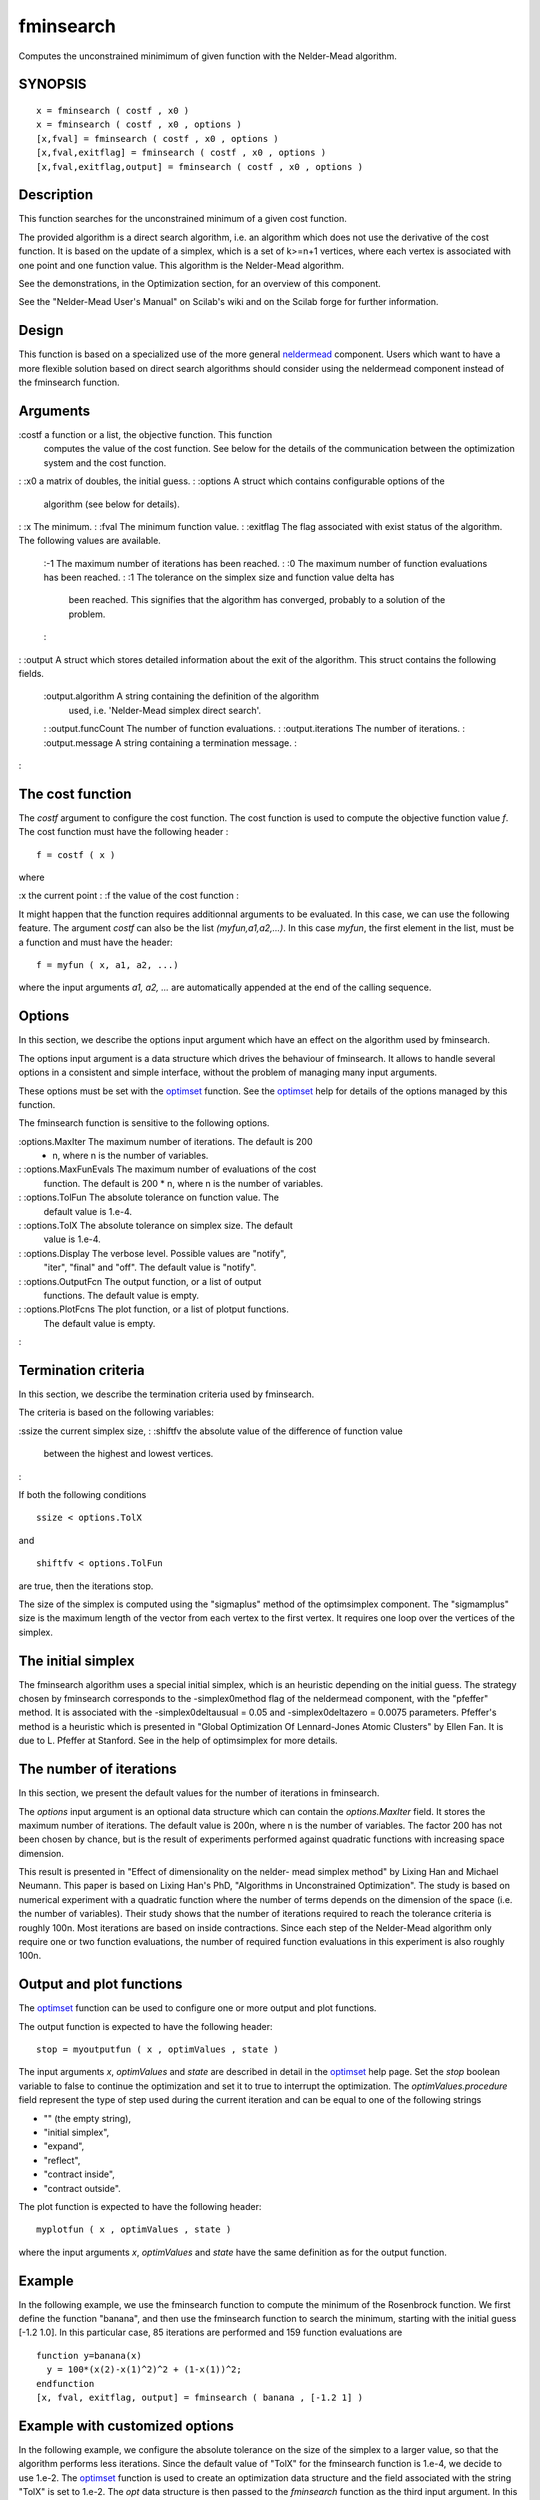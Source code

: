


fminsearch
==========

Computes the unconstrained minimimum of given function with the
Nelder-Mead algorithm.



SYNOPSIS
~~~~~~~~


::

    x = fminsearch ( costf , x0 )
    x = fminsearch ( costf , x0 , options )
    [x,fval] = fminsearch ( costf , x0 , options )
    [x,fval,exitflag] = fminsearch ( costf , x0 , options )
    [x,fval,exitflag,output] = fminsearch ( costf , x0 , options )




Description
~~~~~~~~~~~

This function searches for the unconstrained minimum of a given cost
function.

The provided algorithm is a direct search algorithm, i.e. an algorithm
which does not use the derivative of the cost function. It is based on
the update of a simplex, which is a set of k>=n+1 vertices, where each
vertex is associated with one point and one function value. This
algorithm is the Nelder-Mead algorithm.

See the demonstrations, in the Optimization section, for an overview
of this component.

See the "Nelder-Mead User's Manual" on Scilab's wiki and on the Scilab
forge for further information.



Design
~~~~~~

This function is based on a specialized use of the more general
`neldermead`_ component. Users which want to have a more flexible
solution based on direct search algorithms should consider using the
neldermead component instead of the fminsearch function.



Arguments
~~~~~~~~~

:costf a function or a list, the objective function. This function
  computes the value of the cost function. See below for the details of
  the communication between the optimization system and the cost
  function.
: :x0 a matrix of doubles, the initial guess.
: :options A struct which contains configurable options of the
  algorithm (see below for details).
: :x The minimum.
: :fval The minimum function value.
: :exitflag The flag associated with exist status of the algorithm.
The following values are available.
    :-1 The maximum number of iterations has been reached.
    : :0 The maximum number of function evaluations has been reached.
    : :1 The tolerance on the simplex size and function value delta has
      been reached. This signifies that the algorithm has converged,
      probably to a solution of the problem.
    :

: :output A struct which stores detailed information about the exit of
the algorithm. This struct contains the following fields.
    :output.algorithm A string containing the definition of the algorithm
      used, i.e. 'Nelder-Mead simplex direct search'.
    : :output.funcCount The number of function evaluations.
    : :output.iterations The number of iterations.
    : :output.message A string containing a termination message.
    :

:



The cost function
~~~~~~~~~~~~~~~~~

The `costf` argument to configure the cost function. The cost function
is used to compute the objective function value `f`. The cost function
must have the following header :


::

    
          f = costf ( x )
        


where

:x the current point
: :f the value of the cost function
:

It might happen that the function requires additionnal arguments to be
evaluated. In this case, we can use the following feature. The
argument `costf` can also be the list `(myfun,a1,a2,...)`. In this
case `myfun`, the first element in the list, must be a function and
must have the header:

::

    
            f = myfun ( x, a1, a2, ...)
          

where the input arguments `a1, a2, ...` are automatically appended at
the end of the calling sequence.



Options
~~~~~~~

In this section, we describe the options input argument which have an
effect on the algorithm used by fminsearch.

The options input argument is a data structure which drives the
behaviour of fminsearch. It allows to handle several options in a
consistent and simple interface, without the problem of managing many
input arguments.

These options must be set with the `optimset`_ function. See the
`optimset`_ help for details of the options managed by this function.

The fminsearch function is sensitive to the following options.

:options.MaxIter The maximum number of iterations. The default is 200
  * n, where n is the number of variables.
: :options.MaxFunEvals The maximum number of evaluations of the cost
  function. The default is 200 * n, where n is the number of variables.
: :options.TolFun The absolute tolerance on function value. The
  default value is 1.e-4.
: :options.TolX The absolute tolerance on simplex size. The default
  value is 1.e-4.
: :options.Display The verbose level. Possible values are "notify",
  "iter", "final" and "off". The default value is "notify".
: :options.OutputFcn The output function, or a list of output
  functions. The default value is empty.
: :options.PlotFcns The plot function, or a list of plotput functions.
  The default value is empty.
:



Termination criteria
~~~~~~~~~~~~~~~~~~~~

In this section, we describe the termination criteria used by
fminsearch.

The criteria is based on the following variables:

:ssize the current simplex size,
: :shiftfv the absolute value of the difference of function value
  between the highest and lowest vertices.
:

If both the following conditions


::

    ssize < options.TolX


and


::

    shiftfv < options.TolFun


are true, then the iterations stop.

The size of the simplex is computed using the "sigmaplus" method of
the optimsimplex component. The "sigmamplus" size is the maximum
length of the vector from each vertex to the first vertex. It requires
one loop over the vertices of the simplex.



The initial simplex
~~~~~~~~~~~~~~~~~~~

The fminsearch algorithm uses a special initial simplex, which is an
heuristic depending on the initial guess. The strategy chosen by
fminsearch corresponds to the -simplex0method flag of the neldermead
component, with the "pfeffer" method. It is associated with the
-simplex0deltausual = 0.05 and -simplex0deltazero = 0.0075 parameters.
Pfeffer's method is a heuristic which is presented in "Global
Optimization Of Lennard-Jones Atomic Clusters" by Ellen Fan. It is due
to L. Pfeffer at Stanford. See in the help of optimsimplex for more
details.



The number of iterations
~~~~~~~~~~~~~~~~~~~~~~~~

In this section, we present the default values for the number of
iterations in fminsearch.

The *options* input argument is an optional data structure which can
contain the *options.MaxIter* field. It stores the maximum number of
iterations. The default value is 200n, where n is the number of
variables. The factor 200 has not been chosen by chance, but is the
result of experiments performed against quadratic functions with
increasing space dimension.

This result is presented in "Effect of dimensionality on the nelder-
mead simplex method" by Lixing Han and Michael Neumann. This paper is
based on Lixing Han's PhD, "Algorithms in Unconstrained Optimization".
The study is based on numerical experiment with a quadratic function
where the number of terms depends on the dimension of the space (i.e.
the number of variables). Their study shows that the number of
iterations required to reach the tolerance criteria is roughly 100n.
Most iterations are based on inside contractions. Since each step of
the Nelder-Mead algorithm only require one or two function
evaluations, the number of required function evaluations in this
experiment is also roughly 100n.



Output and plot functions
~~~~~~~~~~~~~~~~~~~~~~~~~

The `optimset`_ function can be used to configure one or more output
and plot functions.

The output function is expected to have the following header:


::

    stop = myoutputfun ( x , optimValues , state )


The input arguments `x`, `optimValues` and `state` are described in
detail in the `optimset`_ help page. Set the `stop` boolean variable
to false to continue the optimization and set it to true to interrupt
the optimization. The `optimValues.procedure` field represent the type
of step used during the current iteration and can be equal to one of
the following strings


+ "" (the empty string),
+ "initial simplex",
+ "expand",
+ "reflect",
+ "contract inside",
+ "contract outside".


The plot function is expected to have the following header:


::

    myplotfun ( x , optimValues , state )


where the input arguments `x`, `optimValues` and `state` have the same
definition as for the output function.



Example
~~~~~~~

In the following example, we use the fminsearch function to compute
the minimum of the Rosenbrock function. We first define the function
"banana", and then use the fminsearch function to search the minimum,
starting with the initial guess [-1.2 1.0]. In this particular case,
85 iterations are performed and 159 function evaluations are


::

    function y=banana(x)
      y = 100*(x(2)-x(1)^2)^2 + (1-x(1))^2;
    endfunction
    [x, fval, exitflag, output] = fminsearch ( banana , [-1.2 1] )




Example with customized options
~~~~~~~~~~~~~~~~~~~~~~~~~~~~~~~

In the following example, we configure the absolute tolerance on the
size of the simplex to a larger value, so that the algorithm performs
less iterations. Since the default value of "TolX" for the fminsearch
function is 1.e-4, we decide to use 1.e-2. The `optimset`_ function is
used to create an optimization data structure and the field associated
with the string "TolX" is set to 1.e-2. The `opt` data structure is
then passed to the `fminsearch` function as the third input argument.
In this particular case, the number of iterations is 70 with 130
function evaluations.


::

    function y=banana(x)
      y = 100*(x(2)-x(1)^2)^2 + (1-x(1))^2;
    endfunction
    opt = `optimset`_ ( "TolX" , 1.e-2 );
    [x , fval , exitflag , output] = fminsearch ( banana , [-1.2 1] , opt )




Example with a pre-defined plot function
~~~~~~~~~~~~~~~~~~~~~~~~~~~~~~~~~~~~~~~~

In the following example, we want to produce a graphic of the
progression of the algorithm, so that we can include that graphic into
a report without defining a customized plot function. The `fminsearch`
function comes with the following 3 pre-defined functions :


+ optimplotfval, which plots the function value,
+ optimplotx, which plots the current point `x`,
+ optimplotfunccount, which plots the number of function evaluations.


In the following example, we use the three pre-defined functions in
order to create one graphic, representing the function value depending
on the number of iterations.


::

    function y=banana(x)
      y = 100*(x(2)-x(1)^2)^2 + (1-x(1))^2;
    endfunction
    opt = `optimset`_ ( "PlotFcns" , `optimplotfval`_ );
    [x fval] = fminsearch ( banana , [-1.2 1] , opt );


In the previous example, we could replace the "optimplotfval" function
with "optimplotx" or "optimplotfunccount" and obtain different
results. In fact, we can get all the figures at the same time, by
setting the "PlotFcns" to a list of functions, as in the following
example.


::

    function y=banana(x)
      y = 100*(x(2)-x(1)^2)^2 + (1-x(1))^2;
    endfunction
    myfunctions = `list`_ ( `optimplotfval`_ , `optimplotx`_ , `optimplotfunccount`_ );
    opt = `optimset`_ ( "PlotFcns" , myfunctions );
    [x fval] = fminsearch ( banana , [-1.2 1] , opt );




Example with a customized output function
~~~~~~~~~~~~~~~~~~~~~~~~~~~~~~~~~~~~~~~~~

In the following example, we want to produce intermediate outputs of
the algorithm. We define the `outfun` function, which takes the
current point `x` as input argument. The function plots the current
point into the current graphic window with the `plot` function. We use
the "OutputFcn" feature of the `optimset`_ function and set it to the
output function. Then the option data structure is passed to the
`fminsearch` function. At each iteration, the output function is
called back, which creates and update an interactive plot. While this
example creates a 2D plot, the user may customized the output function
so that it writes a message in the console, write some data into a
data file, etc... The user can distinguish between the output function
(associated with the "OutputFcn" option) and the plot function
(associated with the "PlotFcns" option). See the `optimset`_ for more
details on this feature.


::

    function y=banana(x)
      y = 100*(x(2)-x(1)^2)^2 + (1-x(1))^2;
    endfunction
    function stop=outfun(x, optimValues, state)
      `plot`_( x(1),x(2),'.');
      stop = %f
    endfunction
    opt = `optimset`_ ( "OutputFcn" , outfun);
    [x fval] = fminsearch ( banana , [-1.2 1] , opt );




Example with customized "Display"
~~~~~~~~~~~~~~~~~~~~~~~~~~~~~~~~~

The "Display" option allows to get some input about the intermediate
steps of the algorithm as well as to be warned in case of a
convergence problem.

In the following example, we present what happens in case of a
convergence problem. We set the number of iterations to 10, instead of
the default 400 iterations. We know that 85 iterations are required to
reach the convergence criteria. Therefore, the convergence criteria is
not met and the maximum number of iterations is reached.


::

    function y=banana(x)
      y = 100*(x(2)-x(1)^2)^2 + (1-x(1))^2;
    endfunction
    opt = `optimset`_ ( "MaxIter" , 10 );
    [x fval] = fminsearch ( banana , [-1.2 1] , opt );


Since the default value of the "Display" option is "notify", a message
is generated, which warns the user about a possible convergence
problem. The previous script produces the following output.


::

    Exiting: Maximum number of iterations has been exceeded
    - increase MaxIter option.
    Current function : 4.1355598


Notice that if the "Display" option is now set to "off", no message is
displayed at all. Therefore, the user should be warned that turning
the Display "off" should be used at your own risk...

In the following example, we present how to display intermediate steps
used by the algorithm. We simply set the "Display" option to the
"iter" value.


::

    function y=banana(x)
      y = 100*(x(2)-x(1)^2)^2 + (1-x(1))^2;
    endfunction
    opt = `optimset`_ ( "Display" , "iter" );
    [x fval] = fminsearch ( banana , [-1.2 1] , opt );


The previous script produces the following output. It allows to see
the number of function evaluations, the minimum function value and
which type of simplex step is used for the iteration.


::

    Iteration   Func-count     `min`_ f(x)         Procedure
    0            3             24.2
    1            3            20.05         initial simplex
    2            5         5.161796         expand
    3            7         4.497796         reflect
    4            9         4.497796         contract outside
    5           11        4.3813601         contract inside
    etc...




Example with customized output
~~~~~~~~~~~~~~~~~~~~~~~~~~~~~~

In this section, we present an example where all the fields from the
`optimValues` data structure are used to print a message at each
iteration.


::

    function stop=outfun(x, optimValues, state)
      fc = optimValues.funccount;
      fv = optimValues.fval;
      it = optimValues.iteration;
      pr = optimValues.procedure;
      `mprintf`_ ( "%d %e %d -%s-\n" , fc , fv , it , pr )
      stop = %f
    endfunction
    opt = `optimset`_ ( "OutputFcn" , outfun );
    [x fval] = fminsearch ( banana , [-1.2 1] , opt );


The previous script produces the following output.


::

    3 2.420000e+001 0 --
    3 2.005000e+001 1 -initial simplex-
    5 5.161796e+000 2 -expand-
    7 4.497796e+000 3 -reflect-
    9 4.497796e+000 4 -contract outside-
    11 4.381360e+000 5 -contract inside-
    13 4.245273e+000 6 -contract inside-
    [...]
    157 1.107549e-009 84 -contract outside-
    159 8.177661e-010 85 -contract inside-
    159 8.177661e-010 85 --




Passing extra parameters
~~~~~~~~~~~~~~~~~~~~~~~~

In the following example, we solve a modified Rosenbrock test case.
Notice that the objective function has two extra parameters `a` and
`b`. This is why the `costf` argument is set as a list, where the
first element is the function and the remaining elements are the extra
parameters.


::

    function y=bananaext(x, a, b)
      y = a*(x(2)-x(1)^2)^2 + (b-x(1))^2;
    endfunction
    a = 100;
    b = 12;
    xopt = [12  144]
    fopt = 0
    [x fval] = fminsearch ( `list`_(bananaext,a,b) , [10 100] )




Some advices
~~~~~~~~~~~~

In this section, we present some practical advices with respect to the
Nelder-Mead method. A deeper analysis is provided in the bibliography
at the end of this help page, as well as in the "Nelder-Mead User's
Manual" provided on Scilab's Wiki. The following is a quick list of
tips to overcome problems that may happen with this algorithm.


+ We should consider the `optim`_ function before considering the
  `fminsearch` function. Because `optim`_ uses the gradient of the
  function and uses this information to guess the local curvature of the
  cost function, the number of iterations and function evaluations is
  (much) lower with `optim`_, when the function is sufficiently smooth.
  If the derivatives of the function are not available, it is still
  possible to use numerical derivatives combined with the `optim`_
  function (this feature is provided by the `derivative`_ and `numdiff`_
  functions). If the function has discontinuous derivatives, the
  `optim`_ function provides the `nd` solver which is very efficient.
  Still, there are situations where the cost function is discontinuous
  or "noisy". In these situations, the `fminsearch` function can perform
  well.
+ We should not expected a fast convergence with many parameters, i.e.
  more that 10 to 20 parameters. It is known that the efficiency of this
  algorithm decreases rapidly when the number of parameters increases.
+ The default tolerances are set to pretty loose values. We should not
  reduce the tolerances in the goal of getting very accurate results.
  Because the convergence rate of Nelder-Mead's algorithm is low (at
  most linear), getting a very accurate solution will require a large
  number of iterations. Instead, we can most of the time expect a "good
  reduction" of the cost function with this algorithm.
+ Although the algorithm practically converges in many situations, the
  Nelder-Mead algorithm is not a provably convergent algorithm. There
  are several known counter-examples where the algorithm fails to
  converge on a stationnary point and, instead, converge to a non-
  stationnary point. This situation is often indicated by a repeated
  application of the contraction step. In that situation, we simply
  restart the algorithm with the final point as the new initial guess.
  If the algorithm converges to the same point, there is a good chance
  that this point is a "good" solution.
+ Taking into account for bounds constraints or non-linear inequality
  constraints can be done by penalization methods, i.e. setting the
  function value to a high value when the constraints are not satisfied.
  While this approach works in some situations, it may also fail. In
  this case, users might be interested in Box's complex algorithm,
  provided by Scilab in the `neldermead` component. If the problem is
  really serious, Box's complex algorithm will also fail and a more
  powerful solver is necessary.




Bibliography
~~~~~~~~~~~~

"Sequential Application of Simplex Designs in Optimisation and
Evolutionary Operation", Spendley, W. and Hext, G. R. and Himsworth,
F. R., American Statistical Association and American Society for
Quality, 1962

"A Simplex Method for Function Minimization", Nelder, J. A. and Mead,
R., The Computer Journal, 1965

"Iterative Methods for Optimization", C. T. Kelley, SIAM Frontiers in
Applied Mathematics, 1999

"Algorithm AS47 - Function minimization using a simplex procedure",
O'Neill, R., Applied Statistics, 1971

"Effect of dimensionality on the nelder-mead simplex method", Lixing
Han and Michael Neumann, Optimization Methods and Software, 21, 1, 1--
16, 2006.

"Algorithms in Unconstrained Optimization", Lixing Han, Ph.D., The
University of Connecticut, 2000.

"Global Optimization Of Lennard-Jones Atomic Clusters" Ellen Fan,
Thesis, February 26, 2002, McMaster University

"Nelder Mead's User Manual", Consortium Scilab - Digiteo, Michael
Baudin, 2010



TODO
~~~~


+ add a demo with an interactive output function, which draws the plot
  during the optimization.




Acknowledgements
~~~~~~~~~~~~~~~~

Michael Baudin would like to thank Lixing Han, who kindly sent his PhD
thesis.



See Also
~~~~~~~~


+ `optim`_ non-linear optimization routine
+ `neldermead`_ Provides direct search optimization algorithms.
+ `optimset`_ Configures and returns an optimization data structure.
+ `optimget`_ Queries an optimization data structure.
+ `optimplotfval`_ Plot the function value of an optimization
  algorithm
+ `optimplotx`_ Plot the value of the parameters of an optimization
  algorithm
+ `optimplotfunccount`_ Plot the number of function evaluations of an
  optimization algorithm


.. _optimset: optimset.html
.. _optimplotfunccount: optimplotfunccount.html
.. _numdiff: numdiff.html
.. _derivative: derivative.html
.. _optimplotfval: optimplotfval.html
.. _optim: optim.html
.. _optimget: optimget.html
.. _neldermead: neldermead.html
.. _optimplotx: optimplotx.html


